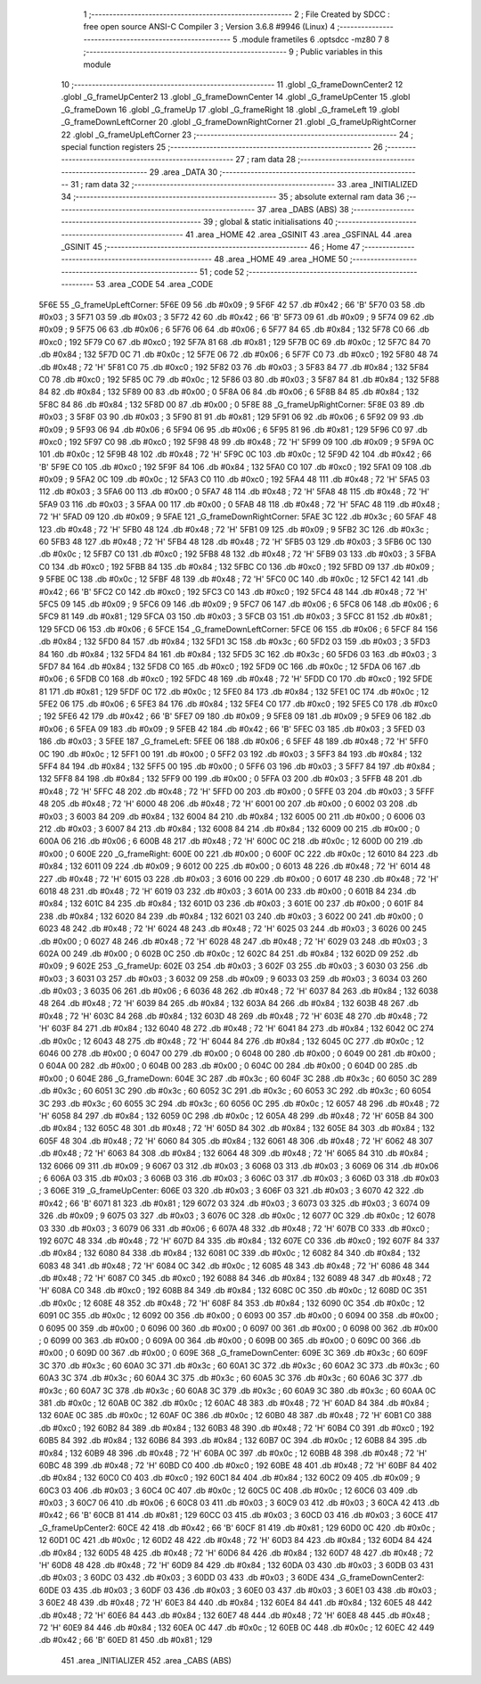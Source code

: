                              1 ;--------------------------------------------------------
                              2 ; File Created by SDCC : free open source ANSI-C Compiler
                              3 ; Version 3.6.8 #9946 (Linux)
                              4 ;--------------------------------------------------------
                              5 	.module frametiles
                              6 	.optsdcc -mz80
                              7 	
                              8 ;--------------------------------------------------------
                              9 ; Public variables in this module
                             10 ;--------------------------------------------------------
                             11 	.globl _G_frameDownCenter2
                             12 	.globl _G_frameUpCenter2
                             13 	.globl _G_frameDownCenter
                             14 	.globl _G_frameUpCenter
                             15 	.globl _G_frameDown
                             16 	.globl _G_frameUp
                             17 	.globl _G_frameRight
                             18 	.globl _G_frameLeft
                             19 	.globl _G_frameDownLeftCorner
                             20 	.globl _G_frameDownRightCorner
                             21 	.globl _G_frameUpRightCorner
                             22 	.globl _G_frameUpLeftCorner
                             23 ;--------------------------------------------------------
                             24 ; special function registers
                             25 ;--------------------------------------------------------
                             26 ;--------------------------------------------------------
                             27 ; ram data
                             28 ;--------------------------------------------------------
                             29 	.area _DATA
                             30 ;--------------------------------------------------------
                             31 ; ram data
                             32 ;--------------------------------------------------------
                             33 	.area _INITIALIZED
                             34 ;--------------------------------------------------------
                             35 ; absolute external ram data
                             36 ;--------------------------------------------------------
                             37 	.area _DABS (ABS)
                             38 ;--------------------------------------------------------
                             39 ; global & static initialisations
                             40 ;--------------------------------------------------------
                             41 	.area _HOME
                             42 	.area _GSINIT
                             43 	.area _GSFINAL
                             44 	.area _GSINIT
                             45 ;--------------------------------------------------------
                             46 ; Home
                             47 ;--------------------------------------------------------
                             48 	.area _HOME
                             49 	.area _HOME
                             50 ;--------------------------------------------------------
                             51 ; code
                             52 ;--------------------------------------------------------
                             53 	.area _CODE
                             54 	.area _CODE
   5F6E                      55 _G_frameUpLeftCorner:
   5F6E 09                   56 	.db #0x09	; 9
   5F6F 42                   57 	.db #0x42	; 66	'B'
   5F70 03                   58 	.db #0x03	; 3
   5F71 03                   59 	.db #0x03	; 3
   5F72 42                   60 	.db #0x42	; 66	'B'
   5F73 09                   61 	.db #0x09	; 9
   5F74 09                   62 	.db #0x09	; 9
   5F75 06                   63 	.db #0x06	; 6
   5F76 06                   64 	.db #0x06	; 6
   5F77 84                   65 	.db #0x84	; 132
   5F78 C0                   66 	.db #0xc0	; 192
   5F79 C0                   67 	.db #0xc0	; 192
   5F7A 81                   68 	.db #0x81	; 129
   5F7B 0C                   69 	.db #0x0c	; 12
   5F7C 84                   70 	.db #0x84	; 132
   5F7D 0C                   71 	.db #0x0c	; 12
   5F7E 06                   72 	.db #0x06	; 6
   5F7F C0                   73 	.db #0xc0	; 192
   5F80 48                   74 	.db #0x48	; 72	'H'
   5F81 C0                   75 	.db #0xc0	; 192
   5F82 03                   76 	.db #0x03	; 3
   5F83 84                   77 	.db #0x84	; 132
   5F84 C0                   78 	.db #0xc0	; 192
   5F85 0C                   79 	.db #0x0c	; 12
   5F86 03                   80 	.db #0x03	; 3
   5F87 84                   81 	.db #0x84	; 132
   5F88 84                   82 	.db #0x84	; 132
   5F89 00                   83 	.db #0x00	; 0
   5F8A 06                   84 	.db #0x06	; 6
   5F8B 84                   85 	.db #0x84	; 132
   5F8C 84                   86 	.db #0x84	; 132
   5F8D 00                   87 	.db #0x00	; 0
   5F8E                      88 _G_frameUpRightCorner:
   5F8E 03                   89 	.db #0x03	; 3
   5F8F 03                   90 	.db #0x03	; 3
   5F90 81                   91 	.db #0x81	; 129
   5F91 06                   92 	.db #0x06	; 6
   5F92 09                   93 	.db #0x09	; 9
   5F93 06                   94 	.db #0x06	; 6
   5F94 06                   95 	.db #0x06	; 6
   5F95 81                   96 	.db #0x81	; 129
   5F96 C0                   97 	.db #0xc0	; 192
   5F97 C0                   98 	.db #0xc0	; 192
   5F98 48                   99 	.db #0x48	; 72	'H'
   5F99 09                  100 	.db #0x09	; 9
   5F9A 0C                  101 	.db #0x0c	; 12
   5F9B 48                  102 	.db #0x48	; 72	'H'
   5F9C 0C                  103 	.db #0x0c	; 12
   5F9D 42                  104 	.db #0x42	; 66	'B'
   5F9E C0                  105 	.db #0xc0	; 192
   5F9F 84                  106 	.db #0x84	; 132
   5FA0 C0                  107 	.db #0xc0	; 192
   5FA1 09                  108 	.db #0x09	; 9
   5FA2 0C                  109 	.db #0x0c	; 12
   5FA3 C0                  110 	.db #0xc0	; 192
   5FA4 48                  111 	.db #0x48	; 72	'H'
   5FA5 03                  112 	.db #0x03	; 3
   5FA6 00                  113 	.db #0x00	; 0
   5FA7 48                  114 	.db #0x48	; 72	'H'
   5FA8 48                  115 	.db #0x48	; 72	'H'
   5FA9 03                  116 	.db #0x03	; 3
   5FAA 00                  117 	.db #0x00	; 0
   5FAB 48                  118 	.db #0x48	; 72	'H'
   5FAC 48                  119 	.db #0x48	; 72	'H'
   5FAD 09                  120 	.db #0x09	; 9
   5FAE                     121 _G_frameDownRightCorner:
   5FAE 3C                  122 	.db #0x3c	; 60
   5FAF 48                  123 	.db #0x48	; 72	'H'
   5FB0 48                  124 	.db #0x48	; 72	'H'
   5FB1 09                  125 	.db #0x09	; 9
   5FB2 3C                  126 	.db #0x3c	; 60
   5FB3 48                  127 	.db #0x48	; 72	'H'
   5FB4 48                  128 	.db #0x48	; 72	'H'
   5FB5 03                  129 	.db #0x03	; 3
   5FB6 0C                  130 	.db #0x0c	; 12
   5FB7 C0                  131 	.db #0xc0	; 192
   5FB8 48                  132 	.db #0x48	; 72	'H'
   5FB9 03                  133 	.db #0x03	; 3
   5FBA C0                  134 	.db #0xc0	; 192
   5FBB 84                  135 	.db #0x84	; 132
   5FBC C0                  136 	.db #0xc0	; 192
   5FBD 09                  137 	.db #0x09	; 9
   5FBE 0C                  138 	.db #0x0c	; 12
   5FBF 48                  139 	.db #0x48	; 72	'H'
   5FC0 0C                  140 	.db #0x0c	; 12
   5FC1 42                  141 	.db #0x42	; 66	'B'
   5FC2 C0                  142 	.db #0xc0	; 192
   5FC3 C0                  143 	.db #0xc0	; 192
   5FC4 48                  144 	.db #0x48	; 72	'H'
   5FC5 09                  145 	.db #0x09	; 9
   5FC6 09                  146 	.db #0x09	; 9
   5FC7 06                  147 	.db #0x06	; 6
   5FC8 06                  148 	.db #0x06	; 6
   5FC9 81                  149 	.db #0x81	; 129
   5FCA 03                  150 	.db #0x03	; 3
   5FCB 03                  151 	.db #0x03	; 3
   5FCC 81                  152 	.db #0x81	; 129
   5FCD 06                  153 	.db #0x06	; 6
   5FCE                     154 _G_frameDownLeftCorner:
   5FCE 06                  155 	.db #0x06	; 6
   5FCF 84                  156 	.db #0x84	; 132
   5FD0 84                  157 	.db #0x84	; 132
   5FD1 3C                  158 	.db #0x3c	; 60
   5FD2 03                  159 	.db #0x03	; 3
   5FD3 84                  160 	.db #0x84	; 132
   5FD4 84                  161 	.db #0x84	; 132
   5FD5 3C                  162 	.db #0x3c	; 60
   5FD6 03                  163 	.db #0x03	; 3
   5FD7 84                  164 	.db #0x84	; 132
   5FD8 C0                  165 	.db #0xc0	; 192
   5FD9 0C                  166 	.db #0x0c	; 12
   5FDA 06                  167 	.db #0x06	; 6
   5FDB C0                  168 	.db #0xc0	; 192
   5FDC 48                  169 	.db #0x48	; 72	'H'
   5FDD C0                  170 	.db #0xc0	; 192
   5FDE 81                  171 	.db #0x81	; 129
   5FDF 0C                  172 	.db #0x0c	; 12
   5FE0 84                  173 	.db #0x84	; 132
   5FE1 0C                  174 	.db #0x0c	; 12
   5FE2 06                  175 	.db #0x06	; 6
   5FE3 84                  176 	.db #0x84	; 132
   5FE4 C0                  177 	.db #0xc0	; 192
   5FE5 C0                  178 	.db #0xc0	; 192
   5FE6 42                  179 	.db #0x42	; 66	'B'
   5FE7 09                  180 	.db #0x09	; 9
   5FE8 09                  181 	.db #0x09	; 9
   5FE9 06                  182 	.db #0x06	; 6
   5FEA 09                  183 	.db #0x09	; 9
   5FEB 42                  184 	.db #0x42	; 66	'B'
   5FEC 03                  185 	.db #0x03	; 3
   5FED 03                  186 	.db #0x03	; 3
   5FEE                     187 _G_frameLeft:
   5FEE 06                  188 	.db #0x06	; 6
   5FEF 48                  189 	.db #0x48	; 72	'H'
   5FF0 0C                  190 	.db #0x0c	; 12
   5FF1 00                  191 	.db #0x00	; 0
   5FF2 03                  192 	.db #0x03	; 3
   5FF3 84                  193 	.db #0x84	; 132
   5FF4 84                  194 	.db #0x84	; 132
   5FF5 00                  195 	.db #0x00	; 0
   5FF6 03                  196 	.db #0x03	; 3
   5FF7 84                  197 	.db #0x84	; 132
   5FF8 84                  198 	.db #0x84	; 132
   5FF9 00                  199 	.db #0x00	; 0
   5FFA 03                  200 	.db #0x03	; 3
   5FFB 48                  201 	.db #0x48	; 72	'H'
   5FFC 48                  202 	.db #0x48	; 72	'H'
   5FFD 00                  203 	.db #0x00	; 0
   5FFE 03                  204 	.db #0x03	; 3
   5FFF 48                  205 	.db #0x48	; 72	'H'
   6000 48                  206 	.db #0x48	; 72	'H'
   6001 00                  207 	.db #0x00	; 0
   6002 03                  208 	.db #0x03	; 3
   6003 84                  209 	.db #0x84	; 132
   6004 84                  210 	.db #0x84	; 132
   6005 00                  211 	.db #0x00	; 0
   6006 03                  212 	.db #0x03	; 3
   6007 84                  213 	.db #0x84	; 132
   6008 84                  214 	.db #0x84	; 132
   6009 00                  215 	.db #0x00	; 0
   600A 06                  216 	.db #0x06	; 6
   600B 48                  217 	.db #0x48	; 72	'H'
   600C 0C                  218 	.db #0x0c	; 12
   600D 00                  219 	.db #0x00	; 0
   600E                     220 _G_frameRight:
   600E 00                  221 	.db #0x00	; 0
   600F 0C                  222 	.db #0x0c	; 12
   6010 84                  223 	.db #0x84	; 132
   6011 09                  224 	.db #0x09	; 9
   6012 00                  225 	.db #0x00	; 0
   6013 48                  226 	.db #0x48	; 72	'H'
   6014 48                  227 	.db #0x48	; 72	'H'
   6015 03                  228 	.db #0x03	; 3
   6016 00                  229 	.db #0x00	; 0
   6017 48                  230 	.db #0x48	; 72	'H'
   6018 48                  231 	.db #0x48	; 72	'H'
   6019 03                  232 	.db #0x03	; 3
   601A 00                  233 	.db #0x00	; 0
   601B 84                  234 	.db #0x84	; 132
   601C 84                  235 	.db #0x84	; 132
   601D 03                  236 	.db #0x03	; 3
   601E 00                  237 	.db #0x00	; 0
   601F 84                  238 	.db #0x84	; 132
   6020 84                  239 	.db #0x84	; 132
   6021 03                  240 	.db #0x03	; 3
   6022 00                  241 	.db #0x00	; 0
   6023 48                  242 	.db #0x48	; 72	'H'
   6024 48                  243 	.db #0x48	; 72	'H'
   6025 03                  244 	.db #0x03	; 3
   6026 00                  245 	.db #0x00	; 0
   6027 48                  246 	.db #0x48	; 72	'H'
   6028 48                  247 	.db #0x48	; 72	'H'
   6029 03                  248 	.db #0x03	; 3
   602A 00                  249 	.db #0x00	; 0
   602B 0C                  250 	.db #0x0c	; 12
   602C 84                  251 	.db #0x84	; 132
   602D 09                  252 	.db #0x09	; 9
   602E                     253 _G_frameUp:
   602E 03                  254 	.db #0x03	; 3
   602F 03                  255 	.db #0x03	; 3
   6030 03                  256 	.db #0x03	; 3
   6031 03                  257 	.db #0x03	; 3
   6032 09                  258 	.db #0x09	; 9
   6033 03                  259 	.db #0x03	; 3
   6034 03                  260 	.db #0x03	; 3
   6035 06                  261 	.db #0x06	; 6
   6036 48                  262 	.db #0x48	; 72	'H'
   6037 84                  263 	.db #0x84	; 132
   6038 48                  264 	.db #0x48	; 72	'H'
   6039 84                  265 	.db #0x84	; 132
   603A 84                  266 	.db #0x84	; 132
   603B 48                  267 	.db #0x48	; 72	'H'
   603C 84                  268 	.db #0x84	; 132
   603D 48                  269 	.db #0x48	; 72	'H'
   603E 48                  270 	.db #0x48	; 72	'H'
   603F 84                  271 	.db #0x84	; 132
   6040 48                  272 	.db #0x48	; 72	'H'
   6041 84                  273 	.db #0x84	; 132
   6042 0C                  274 	.db #0x0c	; 12
   6043 48                  275 	.db #0x48	; 72	'H'
   6044 84                  276 	.db #0x84	; 132
   6045 0C                  277 	.db #0x0c	; 12
   6046 00                  278 	.db #0x00	; 0
   6047 00                  279 	.db #0x00	; 0
   6048 00                  280 	.db #0x00	; 0
   6049 00                  281 	.db #0x00	; 0
   604A 00                  282 	.db #0x00	; 0
   604B 00                  283 	.db #0x00	; 0
   604C 00                  284 	.db #0x00	; 0
   604D 00                  285 	.db #0x00	; 0
   604E                     286 _G_frameDown:
   604E 3C                  287 	.db #0x3c	; 60
   604F 3C                  288 	.db #0x3c	; 60
   6050 3C                  289 	.db #0x3c	; 60
   6051 3C                  290 	.db #0x3c	; 60
   6052 3C                  291 	.db #0x3c	; 60
   6053 3C                  292 	.db #0x3c	; 60
   6054 3C                  293 	.db #0x3c	; 60
   6055 3C                  294 	.db #0x3c	; 60
   6056 0C                  295 	.db #0x0c	; 12
   6057 48                  296 	.db #0x48	; 72	'H'
   6058 84                  297 	.db #0x84	; 132
   6059 0C                  298 	.db #0x0c	; 12
   605A 48                  299 	.db #0x48	; 72	'H'
   605B 84                  300 	.db #0x84	; 132
   605C 48                  301 	.db #0x48	; 72	'H'
   605D 84                  302 	.db #0x84	; 132
   605E 84                  303 	.db #0x84	; 132
   605F 48                  304 	.db #0x48	; 72	'H'
   6060 84                  305 	.db #0x84	; 132
   6061 48                  306 	.db #0x48	; 72	'H'
   6062 48                  307 	.db #0x48	; 72	'H'
   6063 84                  308 	.db #0x84	; 132
   6064 48                  309 	.db #0x48	; 72	'H'
   6065 84                  310 	.db #0x84	; 132
   6066 09                  311 	.db #0x09	; 9
   6067 03                  312 	.db #0x03	; 3
   6068 03                  313 	.db #0x03	; 3
   6069 06                  314 	.db #0x06	; 6
   606A 03                  315 	.db #0x03	; 3
   606B 03                  316 	.db #0x03	; 3
   606C 03                  317 	.db #0x03	; 3
   606D 03                  318 	.db #0x03	; 3
   606E                     319 _G_frameUpCenter:
   606E 03                  320 	.db #0x03	; 3
   606F 03                  321 	.db #0x03	; 3
   6070 42                  322 	.db #0x42	; 66	'B'
   6071 81                  323 	.db #0x81	; 129
   6072 03                  324 	.db #0x03	; 3
   6073 03                  325 	.db #0x03	; 3
   6074 09                  326 	.db #0x09	; 9
   6075 03                  327 	.db #0x03	; 3
   6076 0C                  328 	.db #0x0c	; 12
   6077 0C                  329 	.db #0x0c	; 12
   6078 03                  330 	.db #0x03	; 3
   6079 06                  331 	.db #0x06	; 6
   607A 48                  332 	.db #0x48	; 72	'H'
   607B C0                  333 	.db #0xc0	; 192
   607C 48                  334 	.db #0x48	; 72	'H'
   607D 84                  335 	.db #0x84	; 132
   607E C0                  336 	.db #0xc0	; 192
   607F 84                  337 	.db #0x84	; 132
   6080 84                  338 	.db #0x84	; 132
   6081 0C                  339 	.db #0x0c	; 12
   6082 84                  340 	.db #0x84	; 132
   6083 48                  341 	.db #0x48	; 72	'H'
   6084 0C                  342 	.db #0x0c	; 12
   6085 48                  343 	.db #0x48	; 72	'H'
   6086 48                  344 	.db #0x48	; 72	'H'
   6087 C0                  345 	.db #0xc0	; 192
   6088 84                  346 	.db #0x84	; 132
   6089 48                  347 	.db #0x48	; 72	'H'
   608A C0                  348 	.db #0xc0	; 192
   608B 84                  349 	.db #0x84	; 132
   608C 0C                  350 	.db #0x0c	; 12
   608D 0C                  351 	.db #0x0c	; 12
   608E 48                  352 	.db #0x48	; 72	'H'
   608F 84                  353 	.db #0x84	; 132
   6090 0C                  354 	.db #0x0c	; 12
   6091 0C                  355 	.db #0x0c	; 12
   6092 00                  356 	.db #0x00	; 0
   6093 00                  357 	.db #0x00	; 0
   6094 00                  358 	.db #0x00	; 0
   6095 00                  359 	.db #0x00	; 0
   6096 00                  360 	.db #0x00	; 0
   6097 00                  361 	.db #0x00	; 0
   6098 00                  362 	.db #0x00	; 0
   6099 00                  363 	.db #0x00	; 0
   609A 00                  364 	.db #0x00	; 0
   609B 00                  365 	.db #0x00	; 0
   609C 00                  366 	.db #0x00	; 0
   609D 00                  367 	.db #0x00	; 0
   609E                     368 _G_frameDownCenter:
   609E 3C                  369 	.db #0x3c	; 60
   609F 3C                  370 	.db #0x3c	; 60
   60A0 3C                  371 	.db #0x3c	; 60
   60A1 3C                  372 	.db #0x3c	; 60
   60A2 3C                  373 	.db #0x3c	; 60
   60A3 3C                  374 	.db #0x3c	; 60
   60A4 3C                  375 	.db #0x3c	; 60
   60A5 3C                  376 	.db #0x3c	; 60
   60A6 3C                  377 	.db #0x3c	; 60
   60A7 3C                  378 	.db #0x3c	; 60
   60A8 3C                  379 	.db #0x3c	; 60
   60A9 3C                  380 	.db #0x3c	; 60
   60AA 0C                  381 	.db #0x0c	; 12
   60AB 0C                  382 	.db #0x0c	; 12
   60AC 48                  383 	.db #0x48	; 72	'H'
   60AD 84                  384 	.db #0x84	; 132
   60AE 0C                  385 	.db #0x0c	; 12
   60AF 0C                  386 	.db #0x0c	; 12
   60B0 48                  387 	.db #0x48	; 72	'H'
   60B1 C0                  388 	.db #0xc0	; 192
   60B2 84                  389 	.db #0x84	; 132
   60B3 48                  390 	.db #0x48	; 72	'H'
   60B4 C0                  391 	.db #0xc0	; 192
   60B5 84                  392 	.db #0x84	; 132
   60B6 84                  393 	.db #0x84	; 132
   60B7 0C                  394 	.db #0x0c	; 12
   60B8 84                  395 	.db #0x84	; 132
   60B9 48                  396 	.db #0x48	; 72	'H'
   60BA 0C                  397 	.db #0x0c	; 12
   60BB 48                  398 	.db #0x48	; 72	'H'
   60BC 48                  399 	.db #0x48	; 72	'H'
   60BD C0                  400 	.db #0xc0	; 192
   60BE 48                  401 	.db #0x48	; 72	'H'
   60BF 84                  402 	.db #0x84	; 132
   60C0 C0                  403 	.db #0xc0	; 192
   60C1 84                  404 	.db #0x84	; 132
   60C2 09                  405 	.db #0x09	; 9
   60C3 03                  406 	.db #0x03	; 3
   60C4 0C                  407 	.db #0x0c	; 12
   60C5 0C                  408 	.db #0x0c	; 12
   60C6 03                  409 	.db #0x03	; 3
   60C7 06                  410 	.db #0x06	; 6
   60C8 03                  411 	.db #0x03	; 3
   60C9 03                  412 	.db #0x03	; 3
   60CA 42                  413 	.db #0x42	; 66	'B'
   60CB 81                  414 	.db #0x81	; 129
   60CC 03                  415 	.db #0x03	; 3
   60CD 03                  416 	.db #0x03	; 3
   60CE                     417 _G_frameUpCenter2:
   60CE 42                  418 	.db #0x42	; 66	'B'
   60CF 81                  419 	.db #0x81	; 129
   60D0 0C                  420 	.db #0x0c	; 12
   60D1 0C                  421 	.db #0x0c	; 12
   60D2 48                  422 	.db #0x48	; 72	'H'
   60D3 84                  423 	.db #0x84	; 132
   60D4 84                  424 	.db #0x84	; 132
   60D5 48                  425 	.db #0x48	; 72	'H'
   60D6 84                  426 	.db #0x84	; 132
   60D7 48                  427 	.db #0x48	; 72	'H'
   60D8 48                  428 	.db #0x48	; 72	'H'
   60D9 84                  429 	.db #0x84	; 132
   60DA 03                  430 	.db #0x03	; 3
   60DB 03                  431 	.db #0x03	; 3
   60DC 03                  432 	.db #0x03	; 3
   60DD 03                  433 	.db #0x03	; 3
   60DE                     434 _G_frameDownCenter2:
   60DE 03                  435 	.db #0x03	; 3
   60DF 03                  436 	.db #0x03	; 3
   60E0 03                  437 	.db #0x03	; 3
   60E1 03                  438 	.db #0x03	; 3
   60E2 48                  439 	.db #0x48	; 72	'H'
   60E3 84                  440 	.db #0x84	; 132
   60E4 84                  441 	.db #0x84	; 132
   60E5 48                  442 	.db #0x48	; 72	'H'
   60E6 84                  443 	.db #0x84	; 132
   60E7 48                  444 	.db #0x48	; 72	'H'
   60E8 48                  445 	.db #0x48	; 72	'H'
   60E9 84                  446 	.db #0x84	; 132
   60EA 0C                  447 	.db #0x0c	; 12
   60EB 0C                  448 	.db #0x0c	; 12
   60EC 42                  449 	.db #0x42	; 66	'B'
   60ED 81                  450 	.db #0x81	; 129
                            451 	.area _INITIALIZER
                            452 	.area _CABS (ABS)

